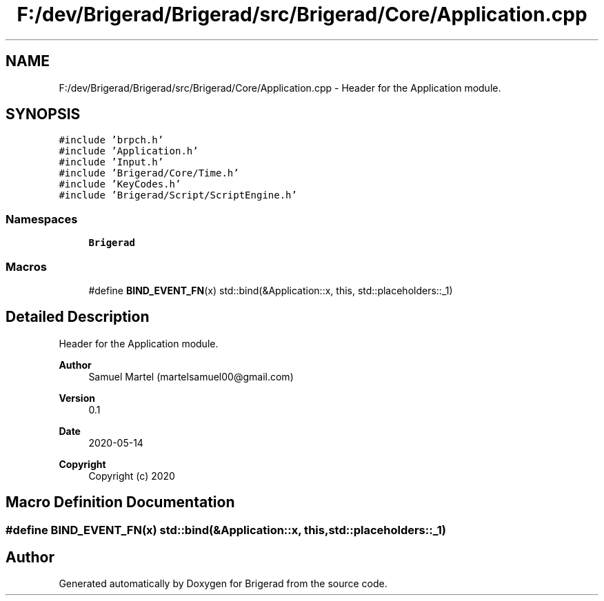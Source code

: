 .TH "F:/dev/Brigerad/Brigerad/src/Brigerad/Core/Application.cpp" 3 "Sun Feb 7 2021" "Version 0.2" "Brigerad" \" -*- nroff -*-
.ad l
.nh
.SH NAME
F:/dev/Brigerad/Brigerad/src/Brigerad/Core/Application.cpp \- Header for the Application module\&.  

.SH SYNOPSIS
.br
.PP
\fC#include 'brpch\&.h'\fP
.br
\fC#include 'Application\&.h'\fP
.br
\fC#include 'Input\&.h'\fP
.br
\fC#include 'Brigerad/Core/Time\&.h'\fP
.br
\fC#include 'KeyCodes\&.h'\fP
.br
\fC#include 'Brigerad/Script/ScriptEngine\&.h'\fP
.br

.SS "Namespaces"

.in +1c
.ti -1c
.RI " \fBBrigerad\fP"
.br
.in -1c
.SS "Macros"

.in +1c
.ti -1c
.RI "#define \fBBIND_EVENT_FN\fP(x)   std::bind(&Application::x, this, std::placeholders::_1)"
.br
.in -1c
.SH "Detailed Description"
.PP 
Header for the Application module\&. 


.PP
\fBAuthor\fP
.RS 4
Samuel Martel (martelsamuel00@gmail.com) 
.RE
.PP
\fBVersion\fP
.RS 4
0\&.1 
.RE
.PP
\fBDate\fP
.RS 4
2020-05-14
.RE
.PP
\fBCopyright\fP
.RS 4
Copyright (c) 2020 
.RE
.PP

.SH "Macro Definition Documentation"
.PP 
.SS "#define BIND_EVENT_FN(x)   std::bind(&Application::x, this, std::placeholders::_1)"

.SH "Author"
.PP 
Generated automatically by Doxygen for Brigerad from the source code\&.
